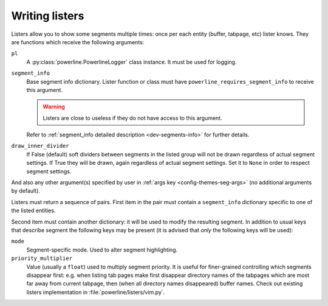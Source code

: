 .. _dev-listers:

***************
Writing listers
***************

Listers allow you to show some segments multiple times: once per each entity 
(buffer, tabpage, etc) lister knows. They are functions which receive the 
following arguments:

``pl``
    A :py:class:`powerline.PowerlineLogger` class instance. It must be used for 
    logging.

``segment_info``
    Base segment info dictionary. Lister function or class must have 
    ``powerline_requires_segment_info`` to receive this argument.

    .. warning::
        Listers are close to useless if they do not have access to this 
        argument.

    Refer to :ref:`segment_info detailed description <dev-segments-info>` for 
    further details.

``draw_inner_divider``
    If False (default) soft dividers between segments in the listed group will 
    not be drawn regardless of actual segment settings. If True they will be 
    drawn, again regardless of actual segment settings. Set it to ``None`` in 
    order to respect segment settings.

And also any other argument(s) specified by user in :ref:`args key 
<config-themes-seg-args>` (no additional arguments by default).

Listers must return a sequence of pairs. First item in the pair must contain 
a ``segment_info`` dictionary specific to one of the listed entities.

Second item must contain another dictionary: it will be used to modify the 
resulting segment. In addition to usual keys that describe segment the following 
keys may be present (it is advised that *only* the following keys will be used):

``mode``
    Segment-specific mode. Used to alter segment highlighting.

``priority_multiplier``
    Value (usually a ``float``) used to multiply segment priority. It is useful 
    for finer-grained controlling which segments disappear first: e.g. when 
    listing tab pages make first disappear directory names of the tabpages which 
    are most far away from current tabpage, then (when all directory names 
    disappeared) buffer names. Check out existing listers implementation in 
    :file:`powerline/listers/vim.py`.

